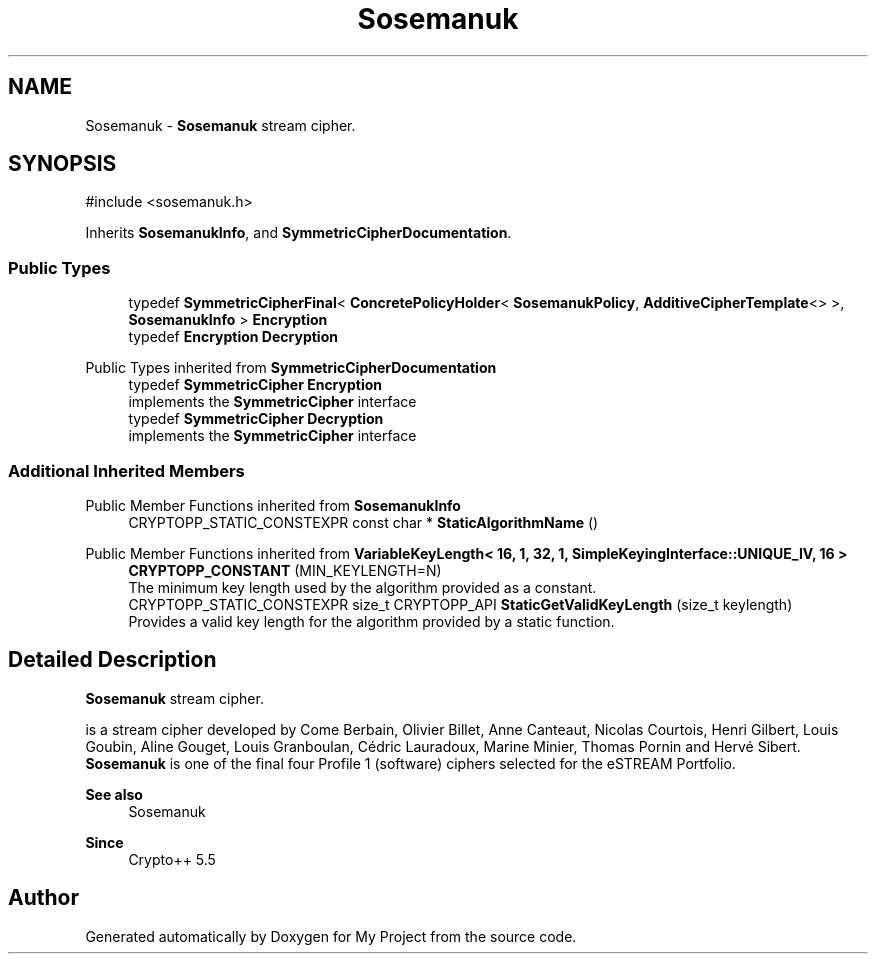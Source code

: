 .TH "Sosemanuk" 3 "My Project" \" -*- nroff -*-
.ad l
.nh
.SH NAME
Sosemanuk \- \fBSosemanuk\fP stream cipher\&.  

.SH SYNOPSIS
.br
.PP
.PP
\fR#include <sosemanuk\&.h>\fP
.PP
Inherits \fBSosemanukInfo\fP, and \fBSymmetricCipherDocumentation\fP\&.
.SS "Public Types"

.in +1c
.ti -1c
.RI "typedef \fBSymmetricCipherFinal\fP< \fBConcretePolicyHolder\fP< \fBSosemanukPolicy\fP, \fBAdditiveCipherTemplate\fP<> >, \fBSosemanukInfo\fP > \fBEncryption\fP"
.br
.ti -1c
.RI "typedef \fBEncryption\fP \fBDecryption\fP"
.br
.in -1c

Public Types inherited from \fBSymmetricCipherDocumentation\fP
.in +1c
.ti -1c
.RI "typedef \fBSymmetricCipher\fP \fBEncryption\fP"
.br
.RI "implements the \fBSymmetricCipher\fP interface "
.ti -1c
.RI "typedef \fBSymmetricCipher\fP \fBDecryption\fP"
.br
.RI "implements the \fBSymmetricCipher\fP interface "
.in -1c
.SS "Additional Inherited Members"


Public Member Functions inherited from \fBSosemanukInfo\fP
.in +1c
.ti -1c
.RI "CRYPTOPP_STATIC_CONSTEXPR const char * \fBStaticAlgorithmName\fP ()"
.br
.in -1c

Public Member Functions inherited from \fBVariableKeyLength< 16, 1, 32, 1, SimpleKeyingInterface::UNIQUE_IV, 16 >\fP
.in +1c
.ti -1c
.RI "\fBCRYPTOPP_CONSTANT\fP (MIN_KEYLENGTH=N)"
.br
.RI "The minimum key length used by the algorithm provided as a constant\&. "
.ti -1c
.RI "CRYPTOPP_STATIC_CONSTEXPR size_t CRYPTOPP_API \fBStaticGetValidKeyLength\fP (size_t keylength)"
.br
.RI "Provides a valid key length for the algorithm provided by a static function\&. "
.in -1c
.SH "Detailed Description"
.PP 
\fBSosemanuk\fP stream cipher\&. 

is a stream cipher developed by Come Berbain, Olivier Billet, Anne Canteaut, Nicolas Courtois, Henri Gilbert, Louis Goubin, Aline Gouget, Louis Granboulan, Cédric Lauradoux, Marine Minier, Thomas Pornin and Hervé Sibert\&. \fBSosemanuk\fP is one of the final four Profile 1 (software) ciphers selected for the eSTREAM Portfolio\&. 
.PP
\fBSee also\fP
.RS 4
\fRSosemanuk\fP 
.RE
.PP
\fBSince\fP
.RS 4
Crypto++ 5\&.5 
.RE
.PP


.SH "Author"
.PP 
Generated automatically by Doxygen for My Project from the source code\&.
